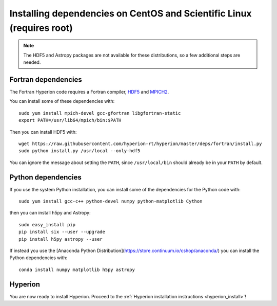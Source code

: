 Installing dependencies on CentOS and Scientific Linux (requires root)
----------------------------------------------------------------------

.. note:: The HDF5 and Astropy packages are not available for these
          distributions, so a few additional steps are needed.

Fortran dependencies
^^^^^^^^^^^^^^^^^^^^

The Fortran Hyperion code requires a Fortran compiler, `HDF5 <http://www.hdfgroup.org/HDF5/>`_ and `MPICH2 <http://www.mpich.org/>`_.

You can install some of these dependencies with::

    sudo yum install mpich-devel gcc-gfortran libgfortran-static
    export PATH=/usr/lib64/mpich/bin:$PATH

Then you can install HDF5 with::

    wget https://raw.githubusercontent.com/hyperion-rt/hyperion/master/deps/fortran/install.py
    sudo python install.py /usr/local --only-hdf5

You can ignore the message about setting the ``PATH``, since ``/usr/local/bin`` should already be in your ``PATH`` by default.

Python dependencies
^^^^^^^^^^^^^^^^^^^

If you use the system Python installation, you can install some of the
dependencies for the Python code with::

    sudo yum install gcc-c++ python-devel numpy python-matplotlib Cython

then you can install h5py and Astropy::

    sudo easy_install pip
    pip install six --user --upgrade
    pip install h5py astropy --user

If instead you use the [Anaconda Python Distribution](https://store.continuum.io/cshop/anaconda/) you can install the Python dependencies with::

    conda install numpy matplotlib h5py astropy
    
Hyperion
^^^^^^^^

You are now ready to install Hyperion. Proceed to the :ref:`Hyperion installation instructions <hyperion_install>`!